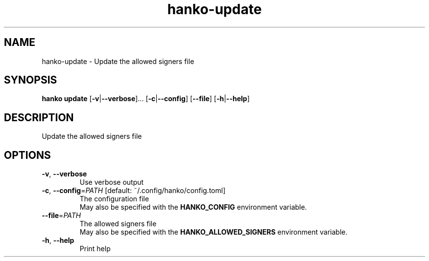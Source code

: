 .ie \n(.g .ds Aq \(aq
.el .ds Aq '
.TH hanko-update 1  "update " 
.SH NAME
hanko\-update \- Update the allowed signers file
.SH SYNOPSIS
\fBhanko update\fR [\fB\-v\fR|\fB\-\-verbose\fR]... [\fB\-c\fR|\fB\-\-config\fR] [\fB\-\-file\fR] [\fB\-h\fR|\fB\-\-help\fR] 
.SH DESCRIPTION
Update the allowed signers file
.SH OPTIONS
.TP
\fB\-v\fR, \fB\-\-verbose\fR
Use verbose output
.TP
\fB\-c\fR, \fB\-\-config\fR=\fIPATH\fR [default: ~/.config/hanko/config.toml]
The configuration file
.RS
May also be specified with the \fBHANKO_CONFIG\fR environment variable. 
.RE
.TP
\fB\-\-file\fR=\fIPATH\fR
The allowed signers file
.RS
May also be specified with the \fBHANKO_ALLOWED_SIGNERS\fR environment variable. 
.RE
.TP
\fB\-h\fR, \fB\-\-help\fR
Print help
